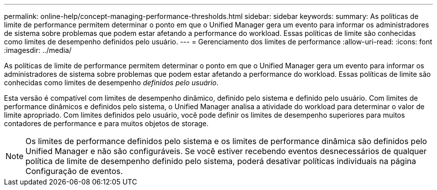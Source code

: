 ---
permalink: online-help/concept-managing-performance-thresholds.html 
sidebar: sidebar 
keywords:  
summary: As políticas de limite de performance permitem determinar o ponto em que o Unified Manager gera um evento para informar os administradores de sistema sobre problemas que podem estar afetando a performance do workload. Essas políticas de limite são conhecidas como limites de desempenho definidos pelo usuário. 
---
= Gerenciamento dos limites de performance
:allow-uri-read: 
:icons: font
:imagesdir: ../media/


[role="lead"]
As políticas de limite de performance permitem determinar o ponto em que o Unified Manager gera um evento para informar os administradores de sistema sobre problemas que podem estar afetando a performance do workload. Essas políticas de limite são conhecidas como limites de desempenho _definidos pelo usuário_.

Esta versão é compatível com limites de desempenho dinâmico, definido pelo sistema e definido pelo usuário. Com limites de performance dinâmicos e definidos pelo sistema, o Unified Manager analisa a atividade do workload para determinar o valor de limite apropriado. Com limites definidos pelo usuário, você pode definir os limites de desempenho superiores para muitos contadores de performance e para muitos objetos de storage.

[NOTE]
====
Os limites de performance definidos pelo sistema e os limites de performance dinâmica são definidos pelo Unified Manager e não são configuráveis. Se você estiver recebendo eventos desnecessários de qualquer política de limite de desempenho definido pelo sistema, poderá desativar políticas individuais na página Configuração de eventos.

====
